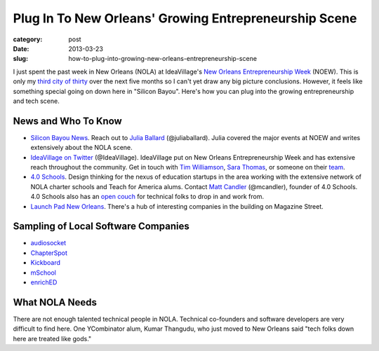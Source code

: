 Plug In To New Orleans' Growing Entrepreneurship Scene
======================================================

:category: post
:date: 2013-03-23
:slug: how-to-plug-into-growing-new-orleans-entrepreneurship-scene


I just spent the past week in New Orleans (NOLA) at IdeaVillage's 
`New Orleans Entrepreneurship Week <http://www.noew.org/>`_ (NOEW). This is
only my `third city of thirty <../about.html>`_ over the next five months so I
can't yet draw any big picture conclusions. However, it feels like
something special going on down here in "Silicon Bayou". Here's how you
can plug into the growing entrepreneurship and tech scene. 


News and Who To Know
--------------------
* `Silicon Bayou News <http://siliconbayounews.com/>`_. Reach out to 
  `Julia Ballard <http://siliconbayounews.com/author/juliaballard/>`_ 
  (@juliaballard). Julia covered the major events at NOEW and writes
  extensively about the NOLA scene.

* `IdeaVillage on Twitter <https://twitter.com/IdeaVillage>`_ (@IdeaVillage).
  IdeaVillage put on New Orleans Entrepreneurship Week and has extensive
  reach throughout the community. Get in touch with
  `Tim Williamson <http://ideavillage.org/entity/tim_williamson>`_, 
  `Sara Thomas <http://ideavillage.org/entity/sara_thomas>`_,
  or someone on their `team <http://ideavillage.org/who_we_are/leadership/>`_.

* `4.0 Schools <http://4pt0.org/>`_. Design thinking for the nexus of 
  education startups in the area working with the extensive network of
  NOLA charter schools and Teach for America alums. Contact
  `Matt Candler <http://4pt0.org/our-team#matt>`_ (@mcandler), founder of
  4.0 Schools. 4.0 Schools also has an 
  `open couch <../4pt0schools-coder-couch-nola.html>`_ for technical
  folks to drop in and work from.

* `Launch Pad New Orleans <http://lp.co/>`_. There's a hub of interesting
  companies in the building on Magazine Street.


Sampling of Local Software Companies
------------------------------------
* `audiosocket <https://www.audiosocket.com/>`_
* `ChapterSpot <http://www.chapterspot.com/>`_
* `Kickboard <http://www.kickboardforteachers.com/>`_
* `mSchool <http://www.mschools.org>`_
* `enrichED <http://www.enrichedschools.com>`_


What NOLA Needs
---------------
There are not enough talented technical people in NOLA. Technical co-founders 
and software developers are very difficult to find here. One YCombinator alum,
Kumar Thangudu, who just moved to New Orleans said "tech folks down here are 
treated like gods."




